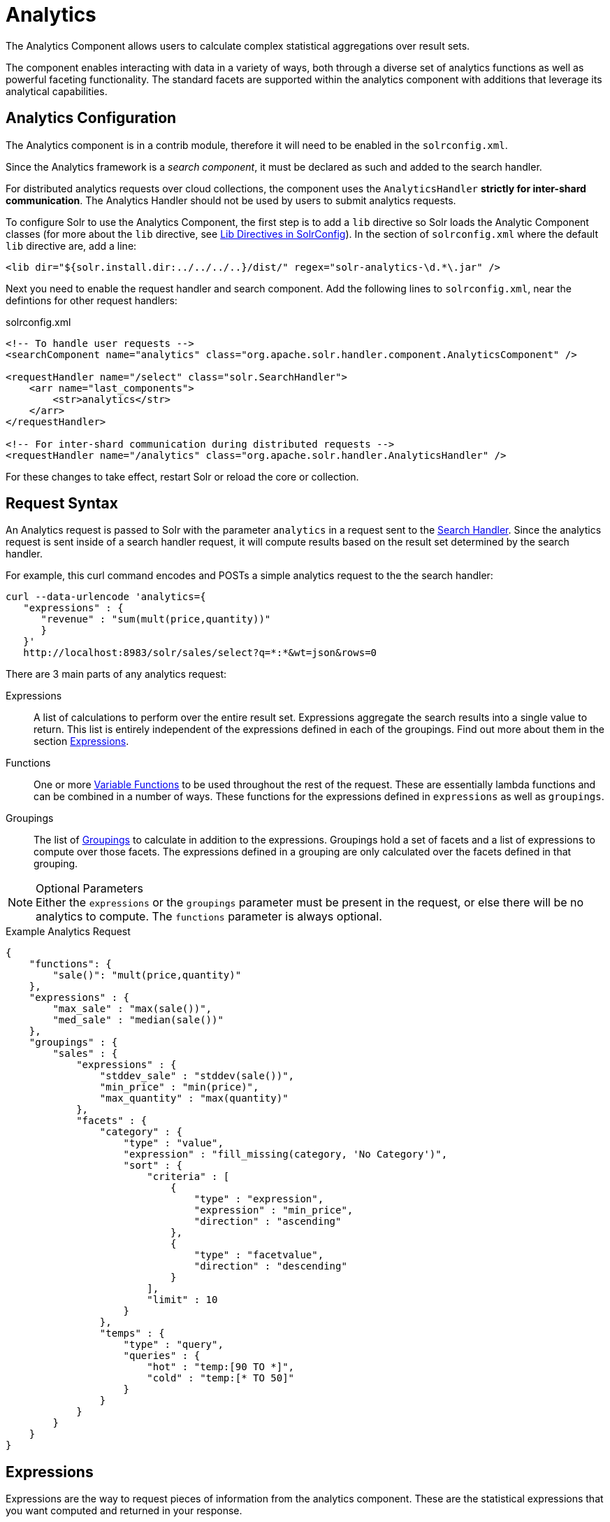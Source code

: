 = Analytics
:page-shortname: analytics
:page-permalink: analytics.html
:page-children: analytics-expression-sources, analytics-mapping-functions, analytics-reduction-functions
:page-tocclass: right
:page-toclevel: 2
// Licensed to the Apache Software Foundation (ASF) under one
// or more contributor license agreements.  See the NOTICE file
// distributed with this work for additional information
// regarding copyright ownership.  The ASF licenses this file
// to you under the Apache License, Version 2.0 (the
// "License"); you may not use this file except in compliance
// with the License.  You may obtain a copy of the License at
//
//   http://www.apache.org/licenses/LICENSE-2.0
//
// Unless required by applicable law or agreed to in writing,
// software distributed under the License is distributed on an
// "AS IS" BASIS, WITHOUT WARRANTIES OR CONDITIONS OF ANY
// KIND, either express or implied.  See the License for the
// specific language governing permissions and limitations
// under the License.

The Analytics Component allows users to calculate complex statistical aggregations over result sets.

The component enables interacting with data in a variety of ways, both through a diverse set of analytics functions as well as powerful faceting functionality.
The standard facets are supported within the analytics component with additions that leverage its analytical capabilities.

== Analytics Configuration

The Analytics component is in a contrib module, therefore it will need to be enabled in the `solrconfig.xml`.

Since the Analytics framework is a _search component_, it must be declared as such and added to the search handler.

For distributed analytics requests over cloud collections, the component uses the `AnalyticsHandler` *strictly for inter-shard communication*.
The Analytics Handler should not be used by users to submit analytics requests.

To configure Solr to use the Analytics Component, the first step is to add a `lib` directive so Solr loads the Analytic Component classes (for more about the `lib` directive, see <<lib-directives-in-solrconfig.adoc#lib-directives-in-solrconfig, Lib Directives in SolrConfig>>). In the section of `solrconfig.xml` where the default `lib` directive are, add a line:

[source,xml]
<lib dir="${solr.install.dir:../../../..}/dist/" regex="solr-analytics-\d.*\.jar" />

Next you need to enable the request handler and search component. Add the following lines to `solrconfig.xml`, near the defintions for other request handlers:

[source,xml]
.solrconfig.xml
----
<!-- To handle user requests -->
<searchComponent name="analytics" class="org.apache.solr.handler.component.AnalyticsComponent" />

<requestHandler name="/select" class="solr.SearchHandler">
    <arr name="last_components">
        <str>analytics</str>
    </arr>
</requestHandler>

<!-- For inter-shard communication during distributed requests -->
<requestHandler name="/analytics" class="org.apache.solr.handler.AnalyticsHandler" />
----

For these changes to take effect, restart Solr or reload the core or collection.

== Request Syntax

An Analytics request is passed to Solr with the parameter `analytics` in a request sent to the
<<requesthandlers-and-searchcomponents-in-solrconfig.adoc#searchhandlers,Search Handler>>.
Since the analytics request is sent inside of a search handler request, it will compute results based on the result set determined by the search handler.

For example, this curl command encodes and POSTs a simple analytics request to the the search handler:

[source,bash]
----
curl --data-urlencode 'analytics={
   "expressions" : {
      "revenue" : "sum(mult(price,quantity))"
      }
   }'
   http://localhost:8983/solr/sales/select?q=*:*&wt=json&rows=0
----

There are 3 main parts of any analytics request:

Expressions::
A list of calculations to perform over the entire result set. Expressions aggregate the search results into a single value to return.
This list is entirely independent of the expressions defined in each of the groupings. Find out more about them in the section <<Expressions>>.

Functions::
One or more <<variable-functions, Variable Functions>> to be used throughout the rest of the request. These are essentially lambda functions and can be combined in a number of ways.
These functions for the expressions defined in `expressions` as well as `groupings`.

Groupings::
The list of <<groupings-and-facets, Groupings>> to calculate in addition to the expressions.
Groupings hold a set of facets and a list of expressions to compute over those facets.
The expressions defined in a grouping are only calculated over the facets defined in that grouping.

[NOTE]
.Optional Parameters
Either the `expressions` or the `groupings` parameter must be present in the request, or else there will be no analytics to compute.
The `functions` parameter is always optional.

[source,json]
.Example Analytics Request
----
{
    "functions": {
        "sale()": "mult(price,quantity)"
    },
    "expressions" : {
        "max_sale" : "max(sale())",
        "med_sale" : "median(sale())"
    },
    "groupings" : {
        "sales" : {
            "expressions" : {
                "stddev_sale" : "stddev(sale())",
                "min_price" : "min(price)",
                "max_quantity" : "max(quantity)"
            },
            "facets" : {
                "category" : {
                    "type" : "value",
                    "expression" : "fill_missing(category, 'No Category')",
                    "sort" : {
                        "criteria" : [
                            {
                                "type" : "expression",
                                "expression" : "min_price",
                                "direction" : "ascending"
                            },
                            {
                                "type" : "facetvalue",
                                "direction" : "descending"
                            }
                        ],
                        "limit" : 10
                    }
                },
                "temps" : {
                    "type" : "query",
                    "queries" : {
                        "hot" : "temp:[90 TO *]",
                        "cold" : "temp:[* TO 50]"
                    }
                }
            }
        }
    }
}
----

== Expressions

Expressions are the way to request pieces of information from the analytics component. These are the statistical expressions that you want computed and returned in your response.

=== Constructing an Expression

==== Expression Components

An expression is built using fields, constants, mapping functions and reduction functions. The ways that these can be defined are described below.

Sources::
    * Constants +
        Constants are values defined in the expression.
        The supported constant types are described in the <<analytics-expression-sources.adoc#analytics-constants, Analytics Expression Source Reference>>
    * Fields +
        Solr fields that are read from the index.
        The supported fields are listed in the <<analytics-expression-sources.adoc#analytics-fields, Analytics Expression Source Reference>>

Mapping Functions::
Functions that map values for each Solr Document or Reduction.
The provided mapping functions are detailed in the <<analytics-mapping-functions.adoc#analytics-mapping-functions,Analytics Mapping Function Reference>>.

    * Unreduced Mapping +
    Mapping a Field with another Field or Constant returns a value for every Solr Document.
    Unreduced mapping functions can take fields, constants as well as other unreduced mapping functions as input.

    * Reduced Mapping +
    Mapping a Reduction Function with another Reduction Function or Constant returns a single value.

Reduction Functions::
    Functions that reduce the values of sources and/or unreduced mapping functions for every Solr Document to a single value.
    The provided reduction functions are detailed in the <<analytics-reduction-functions.adoc#analytics-reduction-functions,Analytics Reduction Function Reference>>.

==== Component Ordering

The expression components must be used in the following order to create valid expressions.

. Reduced Mapping Function
.. Constants
.. Reduction Function
... Sources
... Unreduced Mapping Function
.... Sources
.... Unreduced Mapping Function
.. Reduced Mapping Function
. Reduction Function

This ordering is based on the following rules:

* No reduction function can be an argument of another reduction function.
Since all reduction is done together in one step, one reduction function cannot rely on the result of another.
* No fields can be left unreduced, since the analytics component cannot return a list of values for an expression (one for every document).
Every expression must be reduced to a single value.
* Mapping functions are not necessary when creating functions, however as many nested mappings as needed can be used.
* Nested mapping functions must be the same type, so either both must be unreduced or both must be reduced.
A reduced mapping function cannot take an unreduced mapping function as a parameter and vice versa.

==== Example Construction

With the above definitions and ordering, an example expression can be broken up into its components:

[source,bash]
div(sum(a,fill_missing(b,0)),add(10.5,count(mult(a,c)))))

As a whole, this is a reduced mapping Function. `div` is a reduced mapping function since it is a <<analytics-mapping-functions.adoc#analytics-mapping-num-div,provided mapping function>> and has reduced arguments.

If we break down the expression further:

* `sum(a,fill_missing(b,0))`: Reduction Function +
`sum` is a <<analytics-reduction-functions.adoc#analytics-reduction-sum,provided reduction function>>.
** `a`: a Field
** `fill_missing(b,0)`: Unreduced Mapping Function +
`fill_missing` is an unreduced mapping function since it is a <<analytics-mapping-functions.adoc#analytics-mapping-cond-fill_missing,provided mapping function>> and has a field argument.
*** `b`: Field
*** `0`: Constant

* `add(10.5,count(mult(a,mult(b,c))))`: Reduced Mapping Function +
`add` is a reduced mapping function since it is a <<analytics-mapping-functions.adoc#analytics-mapping-num-add,provided mapping function>> and has a reduction function argument.
** `10.5`: Constant
** `count(mult(a,c))`: Reduction Function +
`count` is a  <<analytics-reduction-functions.adoc#analytics-reduction-count,provided reduction function>>
*** `mult(a,c)`: Unreduced Mapping Function +
`mult` is an unreduced mapping function since it is a <<analytics-mapping-functions.adoc#analytics-mapping-num-mult,provided mapping function>> and has two field arguments.
**** `a`: Field
**** `c`: Field

=== Expression Cardinality (Multi-Valued and Single-Valued)

The root of all multi-valued expressions are multi-valued fields. Single-valued expressions can be started with constants or single-valued fields.
All single-valued expressions can be treated as multi-valued expressions that contain one value.

Single-valued expressions and multi-valued expressions can be used together in many mapping functions, as well as multi-valued expressions being used alone, and many single-valued expressions being used together. For example:

`add(<single-valued double>, <single-valued double>, ...)`::
Returns a *single-valued* double expression where the value of the values of each expression are added.

`add(<single-valued double>, <multi-valued double>)`::
Returns a *multi-valued* double expression where each value of the second expression is added to the single value of the first expression.

`add(<multi-valued double>*, <single-valued double>)`::
Acts the same as the above function.

`add(<multi-valued double>)`::
    Returns a *single-valued* double expression which is the sum of the multiple values of the parameter expression.

=== Types and Implicit Casting

The new analytics component currently supports the types listed in the below table.
These types have one-way implicit casting enabled for the following relationships:

[cols="20,80",options="header"]
|===
| Type | Implicitly Casts To
| *Boolean* | String
| *Date* | Long, String
| *Integer* | Long, Float, Double, String
| *Long* | Double, String
| *Float* | Double, String
| *Double* | String
| *String* | _none_
|===

An implicit cast means that if a function requires a certain type of value as a parameter, arguments will be automatically converted to that type if it is possible.

For example, `concat()` only accepts string parameters and since all types can be implicitly cast to strings, any type is accepted as an argument.

This also goes for dynamically typed functions. `fillmissing()` requires two arguments of the same type. However, two types that implicitly cast to the same type can also be used.

For example, `fill_missing(<long>,<float>)` will be cast to `fill_missing(<double>,<double>)` since long cannot be cast to float and float cannot be cast to long implicitly.

There is an ordering to implicit casts, where the more specialized type is ordered ahead of the more general type.
Therefore even though both long and float can be implicitly cast to double and string, they will be cast to double.
This is because double is a more specialized type than string, which every type can be cast to.

The ordering is the same as their order in the above table.

Cardinality can also be implicitly cast.
Single-valued expressions can always be implicitly cast to multi-valued expressions, since all single-valued expressions are multi-valued expressions with one value.

Implicit casting will only occur when an expression will not "compile" without it.
If an expression follows all typing rules initially, no implicit casting will occur.
Certain functions such as `string()`, `date()`, `round()`, `floor()`, and `ceil()` act as explicit casts, declaring the type that is desired.
However `round()`, `floor()` and `cell()` can return either int or long, depending on the argument type.

== Variable Functions

Variable functions are a way to shorten your expressions and make writing analytics queries easier. They are essentially lambda functions defined in a request.

[source,json]
.Example Basic Function
----
{
    "functions" : {
        "sale()" : "mult(price,quantity)"
    },
    "expressions" : {
        "max_sale" : "max(sale())",
        "med_sale" : "median(sale())"
    }
}
----

In the above request, instead of writing `mult(price,quantity)` twice, a function `sale()` was defined to abstract this idea. Then that function was used in the multiple expressions.

Suppose that we want to look at the sales of specific categories:

[source,json]
----
{
    "functions" : {
        "clothing_sale()" : "filter(mult(price,quantity),equal(category,'Clothing'))",
        "kitchen_sale()" : "filter(mult(price,quantity),equal(category,\"Kitchen\"))"
    },
    "expressions" : {
        "max_clothing_sale" : "max(clothing_sale())"
      , "med_clothing_sale" : "median(clothing_sale())"
      , "max_kitchen_sale" : "max(kitchen_sale())"
      , "med_kitchen_sale" : "median(kitchen_sale())"
    }
}
----

=== Arguments

Instead of making a function for each category, it would be much easier to use category as an input to the `sale()` function.
An example of this functionality is shown below:

[source,json]
.Example Function with Arguments
----
{
    "functions" : {
        "sale(cat)" : "filter(mult(price,quantity),equal(category,cat))"
    },
    "expressions" : {
        "max_clothing_sale" : "max(sale(\"Clothing\"))"
      , "med_clothing_sale" : "median(sale('Clothing'))"
      , "max_kitchen_sale" : "max(sale(\"Kitchen\"))"
      , "med_kitchen_sale" : "median(sale('Kitchen'))"
    }
}
----

Variable Functions can take any number of arguments and use them in the function expression as if they were a field or constant.

=== Variable Length Arguments

There are analytics functions that take a variable amount of parameters.
Therefore there are use cases where variable functions would need to take a variable amount of parameters.

For example, maybe there are multiple, yet undetermined, number of components to the price of a product.
Functions can take a variable length of parameters if the last parameter is followed by `..`

[source,json]
.Example Function with a Variable Length Argument
----
{
    "functions" : {
        "sale(cat, costs..)" : "filter(mult(add(costs),quantity),equal(category,cat))"
    },
    "expressions" : {
        "max_clothing_sale" : "max(sale('Clothing', material, tariff, tax))"
      , "med_clothing_sale" : "median(sale('Clothing', material, tariff, tax))"
      , "max_kitchen_sale" : "max(sale('Kitchen', material, construction))"
      , "med_kitchen_sale" : "median(sale('Kitchen', material, construction))"
    }
}
----

In the above example a variable length argument is used to encapsulate all of the costs to use for a product.
There is no definite number of arguments requested for the variable length parameter, therefore the clothing expressions can use 3 and the kitchen expressions can use 2.
When the `sale()` function is called, `costs` is expanded to the arguments given.

Therefore in the above request, inside of the `sale` function:

* `add(costs)`

is expanded to both of the following:

* `add(material, tariff, tax)`
* `add(material, construction)`

=== For-Each Functions

[CAUTION]
.Advanced Functionality
====
The following function details are for advanced requests.
====

Although the above functionality allows for an undefined number of arguments to be passed to a function, it does not allow for interacting with those arguments.

Many times we might want to wrap each argument in additional functions.
For example maybe we want to be able to look at multiple categories at the same time.
So we want to see if `category EQUALS x *OR* category EQUALS y` and so on.

In order to do this we need to use for-each lambda functions, which transform each value of the variable length parameter.
The for-each is started with the `:` character after the variable length parameter.

[source,json]
.Example Function with a For-Each
----
{
    "functions" : {
        "sale(cats..)" : "filter(mult(price,quantity),or(cats:equal(category,_)))"
    },
    "expressions" : {
        "max_sale_1" : "max(sale('Clothing', 'Kitchen'))"
      , "med_sale_1" : "median(sale('Clothing', 'Kitchen'))"
      , "max_sale_2" : "max(sale('Electronics', 'Entertainment', 'Travel'))"
      , "med_sale_2" : "median(sale('Electronics', 'Entertainment', 'Travel'))"
    }
}
----

In this example, `cats:` is the syntax that starts a for-each lambda function over every parameter `cats`, and the `\_` character is used to refer to the value of `cats` in each iteration in the for-each.
When `sale("Clothing", "Kitchen")` is called, the lambda function `equal(category,_)` is applied to both Clothing and Kitchen inside of the `or()` function.

Using all of these rules

* `sale("Clothing","Kitchen")`

is expanded to

* `filter(mult(price,quantity),or(equal(category,"Kitchen"),equal(category,"Clothing")))`

by the expression parser.

== Groupings And Facets

Facets, much like in other parts of Solr, allow analytics results to be broken up and grouped by attributes of the data that the expressions are being calculated over.

The currently available facets for use in the analytics component are Value Facets, Pivot Facets, Range Facets and Query Facets.
Each facet is required to have a unique name within the grouping it is defined in, and no facet can be defined outside of a grouping.

Groupings allow users to calculate the same grouping of expressions over a set of facets.
Groupings must have both `expressions` and `facets` given.

[source,json]
.Example Base Facet Request
----
{
    "functions" : {
        "sale()" : "mult(price,quantity)"
    },
    "groupings" : {
        "sales_numbers" : {
            "expressions" : {
                "max_sale" : "max(sale())",
                "med_sale" : "median(sale())"
            },
            "facets" : {
                "<name>" : "< facet request >"
            }
        }
    }
}
----

[source,json]
.Example Base Facet Response
----
{
    "analytics_response" : {
        "groupings" : {
            "sales_numbers" : {
                "<name>" : "< facet response >"
            }
        }
    }
}
----

=== Facet Sorting

Some Analytics facets allow for complex sorting of their results.
The two current sortable facets are <<value-facets, Analytic Value Facets>> and <<analytic-pivot-facets, Analytic Pivot Facets>>.

==== Parameters

`criteria`::
The list of criteria to sort the facet by.
+
It takes the following parameters:

`type`::: The type of sort. There are two possible values:
* `expression`: Sort by the value of an expression defined in the same grouping.
* `facetvalue`: Sort by the string-representation of the facet value.

`Direction`:::
_(Optional)_ The direction to sort.
* `ascending` _(Default)_
* `descending`

`expression`:::
When `type = expression`, the name of an expression defined in the same grouping.

`limit`::
Limit the number of returned facet values to the top _N_.  _(Optional)_

`offset`::
 When a limit is set, skip the top _N_ facet values. _(Optional)_

[source,json]
.Example Sort Request
----
{
    "criteria" : [
        {
            "type" : "expression",
            "expression" : "max_sale",
            "direction" : "ascending"
        },
        {
            "type" : "facetvalue",
            "direction" : "descending"
        }
    ],
    "limit" : 10,
    "offset" : 5
}
----

=== Value Facets

Value Facets are used to group documents by the value of a mapping expression applied to each document.
Mapping expressions are expressions that do not include a reduction function.

For more information, refer to the <<expression-components, Expressions section>>.

* `mult(quantity, sum(price, tax))`: breakup documents by the revenue generated
* `fillmissing(state, "N/A")`: breakup documents by state, where N/A is used when the document doesn't contain a state

Value Facets can be sorted.

[source,json]
.Example Value Facet Request
----
{
    "type" : "value",
    "expression" : "fillmissing(category,'No Category')",
    "sort" : {}
}
----
[NOTE]
.Optional Parameters
The `sort` parameter is optional.

[source,json]
.Example Value Facet Response
----
[
    { "..." : "..." },
    {
        "value" : "Electronics",
        "results" : {
            "max_sale" : 103.75,
            "med_sale" : 15.5
        }
    },
    {
        "value" : "Kitchen",
        "results" : {
            "max_sale" : 88.25,
            "med_sale" : 11.37
        }
    },
    { "..." : "..." }
]
----

[NOTE]
.Field Facets
This is a replacement for Field Facets in the original Analytics Component.
Field Facet functionality is maintained in Value Facets by using the name of a field as the expression.

=== Analytic Pivot Facets

Pivot Facets are used to group documents by the value of multiple mapping expressions applied to each document.

Pivot Facets work much like layers of <<value-facets,Analytic Value Facets>>.
A list of pivots is required, and the order of the list directly impacts the results returned.
The first pivot given will be treated like a normal value facet.
The second pivot given will be treated like one value facet for each value of the first pivot.
Each of these second-level value facets will be limited to the documents in their first-level facet bucket.
This continues for however many pivots are provided.

Sorting is enabled on a per-pivot basis. This means that if your top pivot has a sort with `limit:1`, then only that first
value of the facet will be drilled down into. Sorting in each pivot is independent of the other pivots.

[source,json]
.Example Pivot Facet Request
----
{
    "type" : "pivot",
    "pivots" : [
        {
            "name" : "country",
            "expression" : "country",
            "sort" : {}
        },
        {
            "name" : "state",
            "expression" : "fillmissing(state, fillmissing(providence, territory))"
        },
        {
            "name" : "city",
            "expression" : "fillmissing(city, "N/A")",
            "sort" : {}
        }
    ]
}
----

[NOTE]
.Optional Parameters
The `sort` parameter within the pivot object is optional, and can be given in any, none or all of the provided pivots.


[source,json]
.Example Pivot Facet Response
----
[
    { "..." : "..." },
    {
        "pivot" : "Country",
        "value" : "USA",
        "results" : {
            "max_sale" : 103.75,
            "med_sale" : 15.5
        },
        "children" : [
            { "..." : "..." },
            {
                "pivot" : "State",
                "value" : "Texas",
                "results" : {
                    "max_sale" : 99.2,
                    "med_sale" : 20.35
                },
                "children" : [
                    { "..." : "..." },
                    {
                        "pivot" : "City",
                        "value" : "Austin",
                        "results" : {
                            "max_sale" : 94.34,
                            "med_sale" : 17.60
                        }
                    },
                    { "..." : "..." }
                ]
            },
            { "..." : "..." }
        ]
    },
    { "..." : "..." }
]
----

=== Analytic Range Facets

Range Facets are used to group documents by the value of a field into a given set of ranges.
The inputs for analytics Range Facets are identical to those used for Solr Range Facets.
Refer to the <<faceting.adoc#range-faceting,Range Facet documentation>> for questions regarding use.

[source,json]
.Example Range Facet Request
----
{
    "type" : "range",
    "field" : "price",
    "start" : "0",
    "end" : "100",
    "gap" : [
        "5",
        "10",
        "10",
        "25"
    ],
    "hardend" : true,
    "include" : [
        "bottom",
        "top"
    ],
    "others" : [
        "after",
        "between"
    ]
}
----

[NOTE]
.Optional Parameters
The *hardend*, *include* and *others* parameters are all optional.

[source,json]
.Example Range Facet Response
----
[
    {
        "value" : "[0 TO 5]",
        "results" : {
            "max_sale" : 4.75,
            "med_sale" : 3.45
        }
    },
    {
        "value" : "[5 TO 15]",
        "results" : {
            "max_sale" : 13.25,
            "med_sale" : 10.20
        }
    },
    {
        "value" : "[15 TO 25]",
        "results" : {
            "max_sale" : 22.75,
            "med_sale" : 18.50
        }
    },
    {
        "value" : "[25 TO 50]",
        "results" : {
            "max_sale" : 47.55,
            "med_sale" : 30.33
        }
    },
    {
        "value" : "[50 TO 75]",
        "results" : {
            "max_sale" : 70.25,
            "med_sale" : 64.54
        }
    },
    { "..." : "..." }
]
----

=== Query Facets

Query Facets are used to group documents by given set of queries.

[source,json]
.Example Query Facet Request
----
{
    "type" : "query",
    "queries" : {
        "high_quantity" : "quantity:[ 5 TO 14 ] AND price:[ 100 TO * ]",
        "low_quantity" : "quantity:[ 1 TO 4 ] AND price:[ 100 TO * ]"
    }
}
----

[source,json]
.Example Query Facet Response
----
[
    {
        "value" : "high_quantity",
        "results" : {
            "max_sale" : 4.75,
            "med_sale" : 3.45
        }
    },
    {
        "value" : "low_quantity",
        "results" : {
            "max_sale" : 13.25,
            "med_sale" : 10.20
        }
    }
]
----
